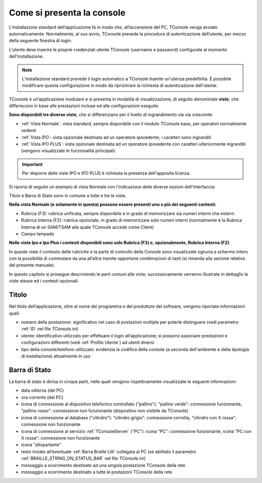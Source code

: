 ===========================
Come si presenta la console
===========================

L’installazione standard dell’applicazione fa in modo che, all’accensione del PC, TConsole venga avviato automaticamente. Normalmente, al suo avvio, TConsole prevede la procedura di autenticazione dell’utente, per mezzo della seguente finestra di login:

.. image:: /images/TCONSOLE/UTENTE/CONSOLE/console.png

L’utente deve inserire le proprie credenziali utente TConsole (username e password) configurate al momento dell'installazione.

.. come si attiva il "Modifica Password"???
.. NOTA: il pulsante "Modifica Password" è opzionale e, se presente, consente all’utente di cambiare la password associata al proprio identificativo.

..
 .. note :: L’avvio di TConsole può essere configurato in modo da eseguire automaticamente la procedura di autenticazione con un identicativo di utente predefinito.

.. note :: L’installazione standard prevede il login automatico a TConsole tramite un'utenza predefinita. È possibile modificare questa configurazione in modo da ripristinare la richiesta di autenticazione dell'utente.

..
 .. note :: Nella finestra di login è possibile verificare quali moduli TConsole sono disponibili: ad es. ####

TConsole è un’applicazione modulare e si presenta in modalità di visualizzazione, di seguito denominate **viste**, che differiscono in base alle prestazioni incluse ed alle configurazioni eseguite.

**Sono disponibili tre diverse viste**, che si differenziano per il livello di ingrandimento via via crescente:

..
    - **Vista Normale**: vista standard, sempre disponibile con il modulo TConsole base, per operatori normalmente vedenti
    - **Vista IPO**: vista opzionale destinata ad un operatore ipovedente; i caratteri sono ingranditi
    - **Vista IPO PLUS**: vista opzionale destinata ad un operatore ipovedente con caratteri ulteriormente ingranditi (vengono visualizzate le funzionalità principali)

- :ref:`Vista Normale`: vista standard, sempre disponibile con il modulo TConsole base, per operatori normalmente vedenti
- :ref:`Vista IPO`: vista opzionale destinata ad un operatore ipovedente; i caratteri sono ingranditi
- :ref:`Vista IPO PLUS`: vista opzionale destinata ad un operatore ipovedente con caratteri ulteriormente ingranditi (vengono visualizzate le funzionalità principali)

.. important :: Per disporre delle viste IPO e IPO PLUS è richiesta la presenza dell'apposita licenza.

Si riporta di seguito un esempio di vista Normale con l'indicazione delle diverse sezioni dell'interfaccia:

.. image:: /images/TCONSOLE/UTENTE/CONSOLE/vista_normale_sezioni.png

Titolo e Barra di Stato sono in comune a tutte e tre le viste.

**Nella vista Normale (e solamente in questa) possono essere presenti uno o più dei seguenti contesti**:

- Rubrica (F3): rubrica unificata, sempre disponibile e in grado di memorizzare sia numeri interni che esterni
- Rubrica Interna (F2): rubrica opzionale, in grado di memorizzare solo numeri interni (normalmente è la Rubrica Interna di un SAM/TSAM alla quale TConsole accede come Client)
- Campo lampade
.. - Rubrica Web
.. - Liste di selezione abbreviata
.. - Prenotazioni

**Nelle viste Ipo e Ipo Plus i contesti disponibili sono solo Rubrica (F3) e, opzionalmente, Rubrica Interna (F2)**.

In queste viste il contesto delle rubriche e la parte di controllo della Console sono visualizzate ognuna a schermo intero con la possibilità di commutare da una all’altra tramite opportune combinazioni di tasti (si rimanda alla sezione relativa del presente manuale).

In questo capitolo si prosegue descrivendo le parti comuni alle viste; successivamente verranno illustrate in dettaglio le viste stesse ed i contesti opzionali.

Titolo
======

Nel titolo dell’applicazione, oltre al nome del programma e del produttore del software, vengono riportate informazioni quali:

- numero della postazione: significativo nel caso di postazioni multiple per poterle distinguere (vedi parametro :ref:`ID` nel file *TConsole.ini*)
- utente: identificativo utilizzato per effettuare il login all’applicazione; si possono associare prestazioni e configurazioni differenti (vedi :ref:`Profilo Utente`) ad utenti diversi
- tipo della console/telefono utilizzato: evidenzia la codifica della console (a seconda dell'ambiente e della tipologia di installazione) attualmente in uso

.. _Barra di Stato:

Barra di Stato
==============

La barra di stato è divisa in cinque parti, nelle quali vengono rispettivamente visualizzate le seguenti informazioni:

- data odierna (del PC)
- ora corrente (del PC)
- icona di connessione al dispositivo telefonico controllato ("pallino"): "pallino verde": connessione funzionante, "pallino rosso": connessione non funzionante (dispositivo non visibile da TConsole)
- icona di connessione al database ("cilindro"): "cilindro grigio": connessione corretta, "cilindro con X rossa": connessione non funzionante
- icona di connessione al servizio :ref:`TConsoleServer` ("PC"): icona "PC": connessione funzionante, icona "PC con X rossa": connessione non funzionante
- icona "altoparlante"
- testo inviato all’eventuale :ref:`Barra Braille Lilli` collegata al PC (se abilitato il parametro :ref:`BRAILLE_STRING_ON_STATUS_BAR` nel file *TConsole.ini*)
- messaggio a scorrimento destinato ad una singola postazione TConsole della rete
- messaggio a scorrimento destinato a tutte le postazioni TConsole della rete